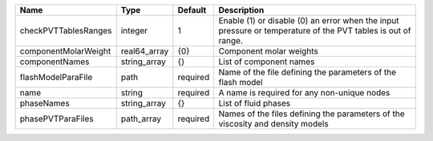

==================== ============ ======== ============================================================================================================ 
Name                 Type         Default  Description                                                                                                  
==================== ============ ======== ============================================================================================================ 
checkPVTTablesRanges integer      1        Enable (1) or disable (0) an error when the input pressure or temperature of the PVT tables is out of range. 
componentMolarWeight real64_array {0}      Component molar weights                                                                                      
componentNames       string_array {}       List of component names                                                                                      
flashModelParaFile   path         required Name of the file defining the parameters of the flash model                                                  
name                 string       required A name is required for any non-unique nodes                                                                  
phaseNames           string_array {}       List of fluid phases                                                                                         
phasePVTParaFiles    path_array   required Names of the files defining the parameters of the viscosity and density models                               
==================== ============ ======== ============================================================================================================ 


